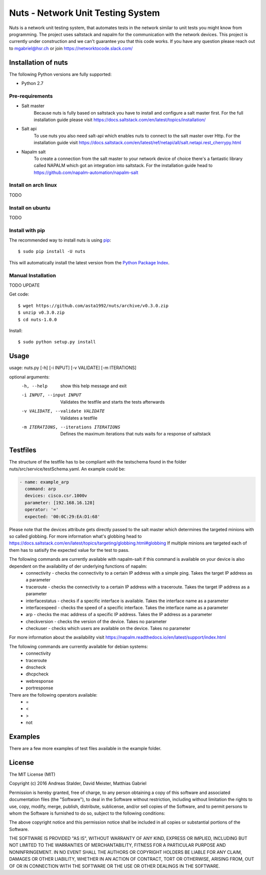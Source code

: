 Nuts - Network Unit Testing System
##################################
Nuts is a network unit testing system, that automates tests in the network similar to unit tests you might know from programming.
The project uses saltstack and napalm for the communication with the network devices.
This project is currently under construction and we can't guarantee you that this code works.
If you have any question please reach out to mgabriel@hsr.ch or join https://networktocode.slack.com/

Installation of nuts
====================

The following Python versions are fully supported:

- Python 2.7

Pre-requirements
----------------
- Salt master
	Because nuts is fully based on saltstack you have to install and configure a salt master first.
	For the full installation guide please visit https://docs.saltstack.com/en/latest/topics/installation/
- Salt api
	To use nuts you also need salt-api which enables nuts to connect to the salt master over Http. For the installation guide visit https://docs.saltstack.com/en/latest/ref/netapi/all/salt.netapi.rest_cherrypy.html
- Napalm salt
	To create a connection from the salt master to your network device of choice there's a fantastic library called NAPALM which got an integration into saltstack. For the installation guide head to https://github.com/napalm-automation/napalm-salt

Install on arch linux
---------------------
TODO

Install on ubuntu
-----------------
TODO

Install with pip
----------------

The recommended way to install nuts is using `pip <http://pip.readthedocs.org/en/latest/>`_:

::

    $ sudo pip install -U nuts

This will automatically install the latest version from the `Python Package
Index <https://pypi.python.org/pypi/nuts/>`__.

Manual Installation
-------------------
TODO UPDATE

Get code::

    $ wget https://github.com/asta1992/nuts/archive/v0.3.0.zip
    $ unzip v0.3.0.zip
    $ cd nuts-1.0.0

Install::

    $ sudo python setup.py install

Usage
=======

usage: nuts.py [-h] [-i INPUT] [-v VALIDATE] [-m ITERATIONS]

optional arguments:
  -h, --help                                     show this help message and exit
  -i INPUT, --input INPUT                        Validates the testfile and starts the tests afterwards
  -v VALIDATE, --validate VALIDATE               Validates a testfile
  -m ITERATIONS, --iterations ITERATIONS         Defines the maximum iterations that nuts waits for a response of saltstack

Testfiles
=========
The structure of the testfile has to be compliant with the testschema found in the folder nuts/src/service/testSchema.yaml.
An example could be:

.. code:: yaml

 - name: example_arp
   command: arp
   devices: cisco.csr.1000v
   parameter: [192.168.16.128]
   operator: '='
   expected: '00:0C:29:EA:D1:68'

Please note that the devices attribute gets directly passed to the salt master which determines the targeted minions with so called globbing. For more information what's globbing head to https://docs.saltstack.com/en/latest/topics/targeting/globbing.html#globbing
If multiple minions are targeted each of them has to satisify the expected value for the test to pass.

The following commands are currently available with napalm-salt if this command is available on your device is also dependent on the availability of der underlying functions of napalm:
 - connectivity         - checks the connectivity to a certain IP address with a simple ping. Takes the target IP address as a parameter
 - traceroute           - checks the connectivity to a certain IP address with a traceroute. Takes the target IP address as a parameter
 - interfacestatus      - checks if a specific interface is available. Takes the interface name as a parameter
 - interfacespeed       - checks the speed of a specific interface. Takes the interface name as a parameter
 - arp                  - checks the mac address of a specific IP address. Takes the IP address as a parameter
 - checkversion         - checks the version of the device. Takes no parameter
 - checkuser            - checks which users are available on the device. Takes no parameter

For more information about the availability visit https://napalm.readthedocs.io/en/latest/support/index.html

The following commands are currently available for debian systems:
 - connectivity
 - traceroute
 - dnscheck
 - dhcpcheck
 - webresponse
 - portresponse

There are the following operators available:
 - =
 - <
 - >
 - not

Examples
========
There are a few more examples of test files available in the example folder. 

License
=======

The MIT License (MIT)

Copyright (c) 2016 Andreas Stalder, David Meister, Matthias Gabriel

Permission is hereby granted, free of charge, to any person obtaining a copy
of this software and associated documentation files (the "Software"), to deal
in the Software without restriction, including without limitation the rights
to use, copy, modify, merge, publish, distribute, sublicense, and/or sell
copies of the Software, and to permit persons to whom the Software is
furnished to do so, subject to the following conditions:

The above copyright notice and this permission notice shall be included in
all copies or substantial portions of the Software.

THE SOFTWARE IS PROVIDED "AS IS", WITHOUT WARRANTY OF ANY KIND, EXPRESS OR
IMPLIED, INCLUDING BUT NOT LIMITED TO THE WARRANTIES OF MERCHANTABILITY,
FITNESS FOR A PARTICULAR PURPOSE AND NONINFRINGEMENT. IN NO EVENT SHALL THE
AUTHORS OR COPYRIGHT HOLDERS BE LIABLE FOR ANY CLAIM, DAMAGES OR OTHER
LIABILITY, WHETHER IN AN ACTION OF CONTRACT, TORT OR OTHERWISE, ARISING FROM,
OUT OF OR IN CONNECTION WITH THE SOFTWARE OR THE USE OR OTHER DEALINGS IN
THE SOFTWARE.
